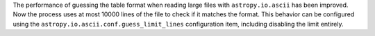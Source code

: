 The performance of guessing the table format when reading large files with
``astropy.io.ascii`` has been improved. Now the process uses at most
10000 lines of the file to check if it matches the format. This behavior can
be configured using the ``astropy.io.ascii.conf.guess_limit_lines``
configuration item, including disabling the limit entirely.
